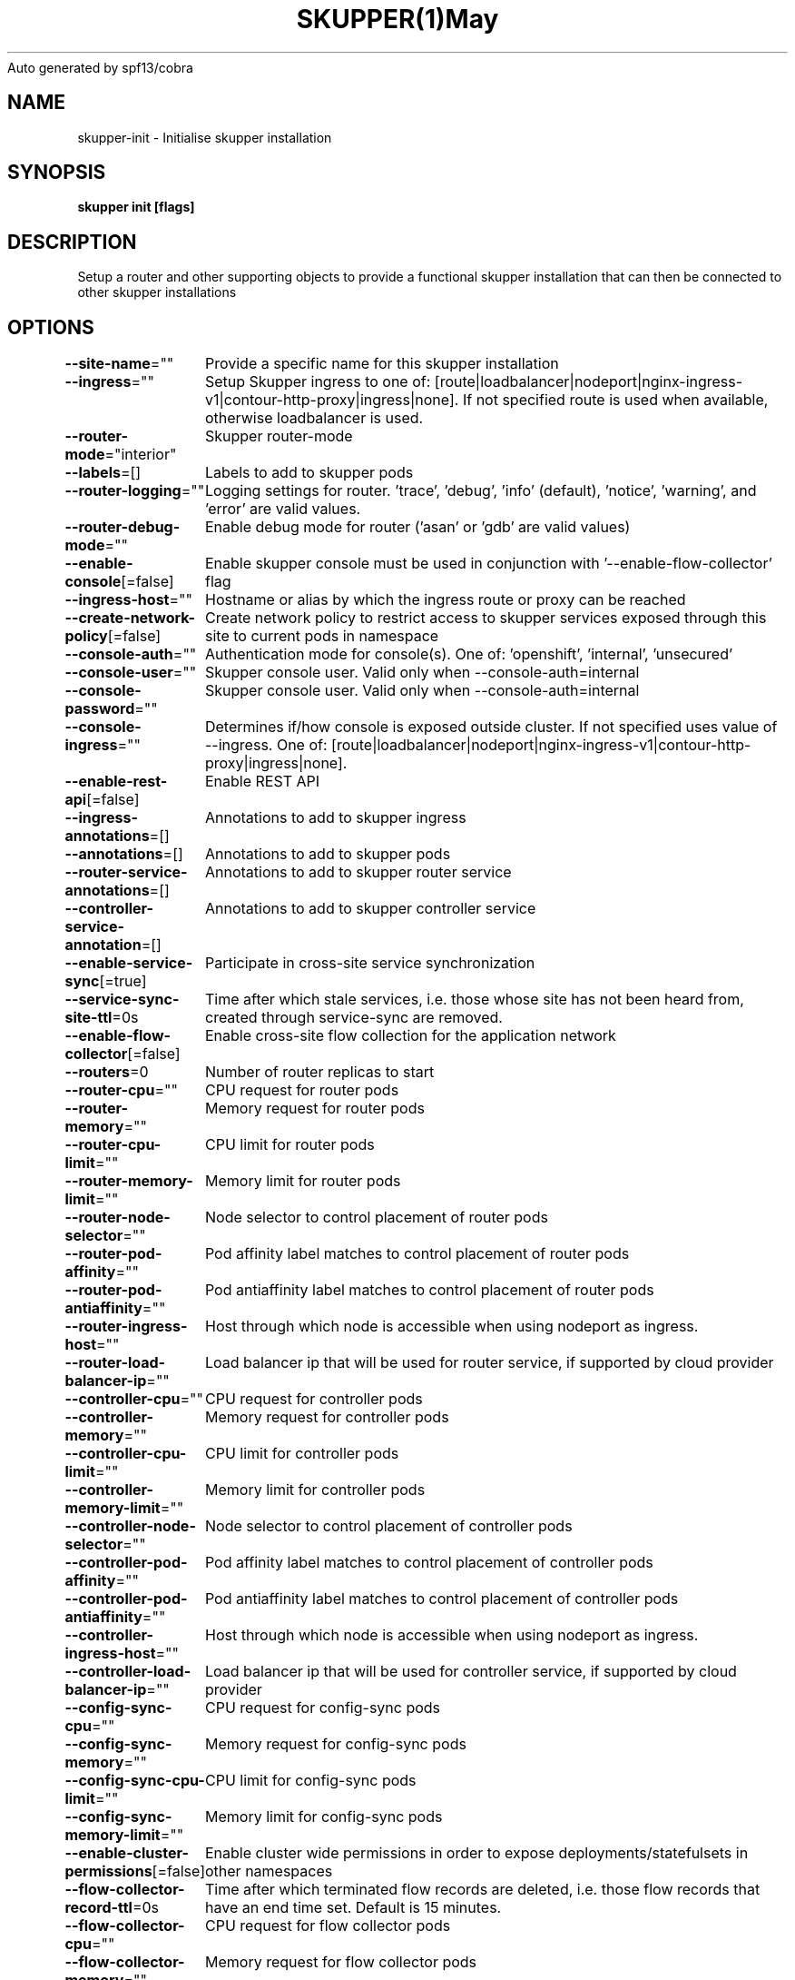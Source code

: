 .nh
.TH SKUPPER(1)May 2023
Auto generated by spf13/cobra

.SH NAME
.PP
skupper\-init \- Initialise skupper installation


.SH SYNOPSIS
.PP
\fBskupper init [flags]\fP


.SH DESCRIPTION
.PP
Setup a router and other supporting objects to provide a functional skupper
installation that can then be connected to other skupper installations


.SH OPTIONS
.PP
\fB\-\-site\-name\fP=""
	Provide a specific name for this skupper installation

.PP
\fB\-\-ingress\fP=""
	Setup Skupper ingress to one of: [route|loadbalancer|nodeport|nginx\-ingress\-v1|contour\-http\-proxy|ingress|none]. If not specified route is used when available, otherwise loadbalancer is used.

.PP
\fB\-\-router\-mode\fP="interior"
	Skupper router\-mode

.PP
\fB\-\-labels\fP=[]
	Labels to add to skupper pods

.PP
\fB\-\-router\-logging\fP=""
	Logging settings for router. 'trace', 'debug', 'info' (default), 'notice', 'warning', and 'error' are valid values.

.PP
\fB\-\-router\-debug\-mode\fP=""
	Enable debug mode for router ('asan' or 'gdb' are valid values)

.PP
\fB\-\-enable\-console\fP[=false]
	Enable skupper console must be used in conjunction with '\-\-enable\-flow\-collector' flag

.PP
\fB\-\-ingress\-host\fP=""
	Hostname or alias by which the ingress route or proxy can be reached

.PP
\fB\-\-create\-network\-policy\fP[=false]
	Create network policy to restrict access to skupper services exposed through this site to current pods in namespace

.PP
\fB\-\-console\-auth\fP=""
	Authentication mode for console(s). One of: 'openshift', 'internal', 'unsecured'

.PP
\fB\-\-console\-user\fP=""
	Skupper console user. Valid only when \-\-console\-auth=internal

.PP
\fB\-\-console\-password\fP=""
	Skupper console user. Valid only when \-\-console\-auth=internal

.PP
\fB\-\-console\-ingress\fP=""
	Determines if/how console is exposed outside cluster. If not specified uses value of \-\-ingress. One of: [route|loadbalancer|nodeport|nginx\-ingress\-v1|contour\-http\-proxy|ingress|none].

.PP
\fB\-\-enable\-rest\-api\fP[=false]
	Enable REST API

.PP
\fB\-\-ingress\-annotations\fP=[]
	Annotations to add to skupper ingress

.PP
\fB\-\-annotations\fP=[]
	Annotations to add to skupper pods

.PP
\fB\-\-router\-service\-annotations\fP=[]
	Annotations to add to skupper router service

.PP
\fB\-\-controller\-service\-annotation\fP=[]
	Annotations to add to skupper controller service

.PP
\fB\-\-enable\-service\-sync\fP[=true]
	Participate in cross\-site service synchronization

.PP
\fB\-\-service\-sync\-site\-ttl\fP=0s
	Time after which stale services, i.e. those whose site has not been heard from, created through service\-sync are removed.

.PP
\fB\-\-enable\-flow\-collector\fP[=false]
	Enable cross\-site flow collection for the application network

.PP
\fB\-\-routers\fP=0
	Number of router replicas to start

.PP
\fB\-\-router\-cpu\fP=""
	CPU request for router pods

.PP
\fB\-\-router\-memory\fP=""
	Memory request for router pods

.PP
\fB\-\-router\-cpu\-limit\fP=""
	CPU limit for router pods

.PP
\fB\-\-router\-memory\-limit\fP=""
	Memory limit for router pods

.PP
\fB\-\-router\-node\-selector\fP=""
	Node selector to control placement of router pods

.PP
\fB\-\-router\-pod\-affinity\fP=""
	Pod affinity label matches to control placement of router pods

.PP
\fB\-\-router\-pod\-antiaffinity\fP=""
	Pod antiaffinity label matches to control placement of router pods

.PP
\fB\-\-router\-ingress\-host\fP=""
	Host through which node is accessible when using nodeport as ingress.

.PP
\fB\-\-router\-load\-balancer\-ip\fP=""
	Load balancer ip that will be used for router service, if supported by cloud provider

.PP
\fB\-\-controller\-cpu\fP=""
	CPU request for controller pods

.PP
\fB\-\-controller\-memory\fP=""
	Memory request for controller pods

.PP
\fB\-\-controller\-cpu\-limit\fP=""
	CPU limit for controller pods

.PP
\fB\-\-controller\-memory\-limit\fP=""
	Memory limit for controller pods

.PP
\fB\-\-controller\-node\-selector\fP=""
	Node selector to control placement of controller pods

.PP
\fB\-\-controller\-pod\-affinity\fP=""
	Pod affinity label matches to control placement of controller pods

.PP
\fB\-\-controller\-pod\-antiaffinity\fP=""
	Pod antiaffinity label matches to control placement of controller pods

.PP
\fB\-\-controller\-ingress\-host\fP=""
	Host through which node is accessible when using nodeport as ingress.

.PP
\fB\-\-controller\-load\-balancer\-ip\fP=""
	Load balancer ip that will be used for controller service, if supported by cloud provider

.PP
\fB\-\-config\-sync\-cpu\fP=""
	CPU request for config\-sync pods

.PP
\fB\-\-config\-sync\-memory\fP=""
	Memory request for config\-sync pods

.PP
\fB\-\-config\-sync\-cpu\-limit\fP=""
	CPU limit for config\-sync pods

.PP
\fB\-\-config\-sync\-memory\-limit\fP=""
	Memory limit for config\-sync pods

.PP
\fB\-\-enable\-cluster\-permissions\fP[=false]
	Enable cluster wide permissions in order to expose deployments/statefulsets in other namespaces

.PP
\fB\-\-flow\-collector\-record\-ttl\fP=0s
	Time after which terminated flow records are deleted, i.e. those flow records that have an end time set. Default is 15 minutes.

.PP
\fB\-\-flow\-collector\-cpu\fP=""
	CPU request for flow collector pods

.PP
\fB\-\-flow\-collector\-memory\fP=""
	Memory request for flow collector pods

.PP
\fB\-\-flow\-collector\-cpu\-limit\fP=""
	CPU limit for flow collector pods

.PP
\fB\-\-flow\-collector\-memory\-limit\fP=""
	Memory limit for flow collector pods

.PP
\fB\-\-external\-prometheus\-server\fP=""
	External prometheus server for metric aggregation. Valid only when \-\-enable\-flow\-collector

.PP
\fB\-\-prometheus\-auth\fP=""
	Authentication mode for skupper prometheus server. One of: 'tls', 'basic', 'unsecured'

.PP
\fB\-\-prometheus\-user\fP=""
	Skupper prometheus user. Valid only when \-\-prometheus\-auth=basic

.PP
\fB\-\-prometheus\-password\fP=""
	Skupper prometheus user. Valid only when \-\-prometheus\-auth=basic

.PP
\fB\-\-prometheus\-cpu\fP=""
	CPU request for prometheus pods

.PP
\fB\-\-prometheus\-memory\fP=""
	Memory request for prometheus pods

.PP
\fB\-\-prometheus\-cpu\-limit\fP=""
	CPU limit for prometheus pods

.PP
\fB\-\-prometheus\-memory\-limit\fP=""
	Memory limit for prometheus pods

.PP
\fB\-\-timeout\fP=2m0s
	Configurable timeout for the ingress loadbalancer option.

.PP
\fB\-\-enable\-skupper\-events\fP[=true]
	Enable sending Skupper events to Kubernetes

.PP
\fB\-h\fP, \fB\-\-help\fP[=false]
	help for init


.SH OPTIONS INHERITED FROM PARENT COMMANDS
.PP
\fB\-c\fP, \fB\-\-context\fP=""
	The kubeconfig context to use

.PP
\fB\-\-kubeconfig\fP=""
	Path to the kubeconfig file to use

.PP
\fB\-n\fP, \fB\-\-namespace\fP=""
	The Kubernetes namespace to use

.PP
\fB\-\-platform\fP=""
	The platform type to use [kubernetes, podman]


.SH SEE ALSO
.PP
\fBskupper(1)\fP


.SH HISTORY
.PP
16\-May\-2023 Auto generated by spf13/cobra
